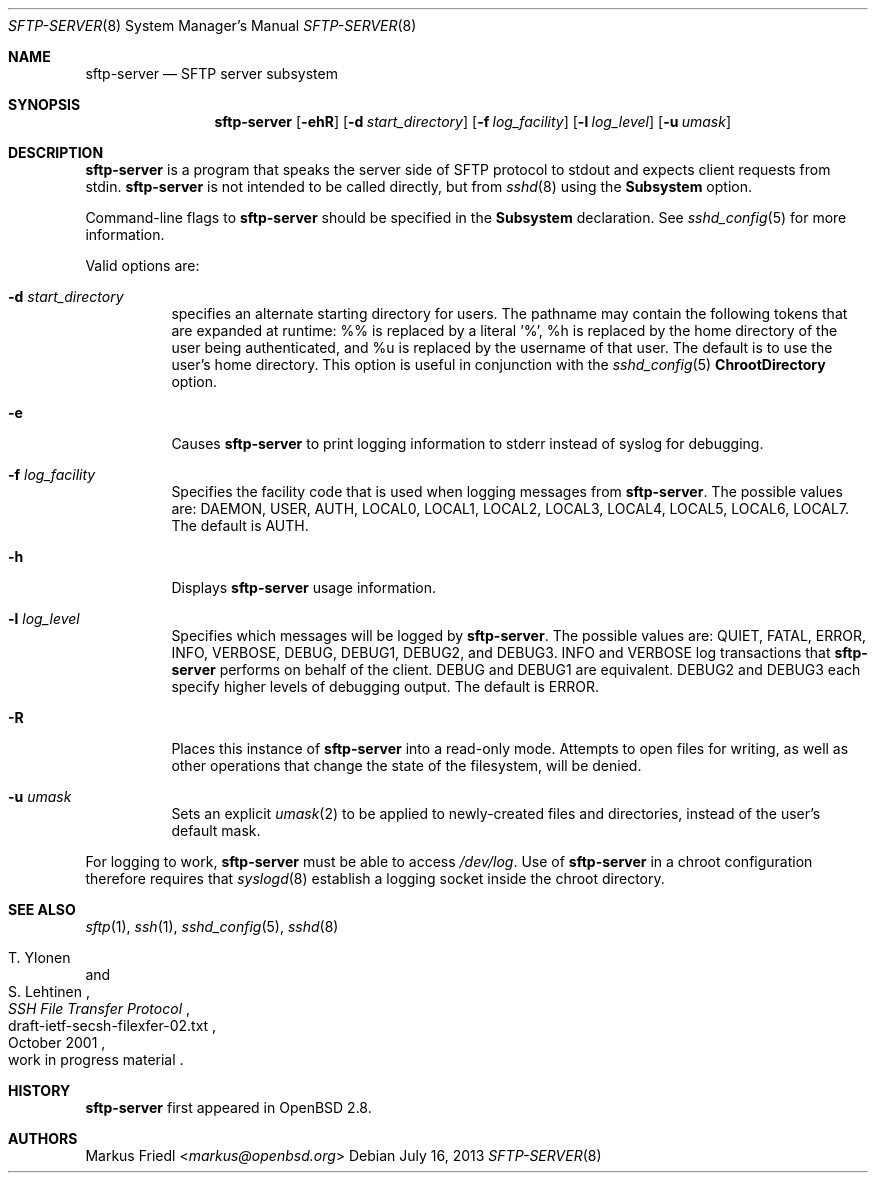 .\" $OpenBSD: sftp-server.8,v 1.23 2013/07/16 00:07:52 schwarze Exp $
.\"
.\" Copyright (c) 2000 Markus Friedl.  All rights reserved.
.\"
.\" Redistribution and use in source and binary forms, with or without
.\" modification, are permitted provided that the following conditions
.\" are met:
.\" 1. Redistributions of source code must retain the above copyright
.\"    notice, this list of conditions and the following disclaimer.
.\" 2. Redistributions in binary form must reproduce the above copyright
.\"    notice, this list of conditions and the following disclaimer in the
.\"    documentation and/or other materials provided with the distribution.
.\"
.\" THIS SOFTWARE IS PROVIDED BY THE AUTHOR ``AS IS'' AND ANY EXPRESS OR
.\" IMPLIED WARRANTIES, INCLUDING, BUT NOT LIMITED TO, THE IMPLIED WARRANTIES
.\" OF MERCHANTABILITY AND FITNESS FOR A PARTICULAR PURPOSE ARE DISCLAIMED.
.\" IN NO EVENT SHALL THE AUTHOR BE LIABLE FOR ANY DIRECT, INDIRECT,
.\" INCIDENTAL, SPECIAL, EXEMPLARY, OR CONSEQUENTIAL DAMAGES (INCLUDING, BUT
.\" NOT LIMITED TO, PROCUREMENT OF SUBSTITUTE GOODS OR SERVICES; LOSS OF USE,
.\" DATA, OR PROFITS; OR BUSINESS INTERRUPTION) HOWEVER CAUSED AND ON ANY
.\" THEORY OF LIABILITY, WHETHER IN CONTRACT, STRICT LIABILITY, OR TORT
.\" (INCLUDING NEGLIGENCE OR OTHERWISE) ARISING IN ANY WAY OUT OF THE USE OF
.\" THIS SOFTWARE, EVEN IF ADVISED OF THE POSSIBILITY OF SUCH DAMAGE.
.\"
.Dd $Mdocdate: July 16 2013 $
.Dt SFTP-SERVER 8
.Os
.Sh NAME
.Nm sftp-server
.Nd SFTP server subsystem
.Sh SYNOPSIS
.Nm sftp-server
.Op Fl ehR
.Op Fl d Ar start_directory
.Op Fl f Ar log_facility
.Op Fl l Ar log_level
.Op Fl u Ar umask
.Sh DESCRIPTION
.Nm
is a program that speaks the server side of SFTP protocol
to stdout and expects client requests from stdin.
.Nm
is not intended to be called directly, but from
.Xr sshd 8
using the
.Cm Subsystem
option.
.Pp
Command-line flags to
.Nm
should be specified in the
.Cm Subsystem
declaration.
See
.Xr sshd_config 5
for more information.
.Pp
Valid options are:
.Bl -tag -width Ds
.It Fl d Ar start_directory
specifies an alternate starting directory for users.
The pathname may contain the following tokens that are expanded at runtime:
%% is replaced by a literal '%',
%h is replaced by the home directory of the user being authenticated,
and %u is replaced by the username of that user.
The default is to use the user's home directory.
This option is useful in conjunction with the
.Xr sshd_config 5
.Cm ChrootDirectory
option.
.It Fl e
Causes
.Nm
to print logging information to stderr instead of syslog for debugging.
.It Fl f Ar log_facility
Specifies the facility code that is used when logging messages from
.Nm .
The possible values are: DAEMON, USER, AUTH, LOCAL0, LOCAL1, LOCAL2,
LOCAL3, LOCAL4, LOCAL5, LOCAL6, LOCAL7.
The default is AUTH.
.It Fl h
Displays
.Nm
usage information.
.It Fl l Ar log_level
Specifies which messages will be logged by
.Nm .
The possible values are:
QUIET, FATAL, ERROR, INFO, VERBOSE, DEBUG, DEBUG1, DEBUG2, and DEBUG3.
INFO and VERBOSE log transactions that
.Nm
performs on behalf of the client.
DEBUG and DEBUG1 are equivalent.
DEBUG2 and DEBUG3 each specify higher levels of debugging output.
The default is ERROR.
.It Fl R
Places this instance of
.Nm
into a read-only mode.
Attempts to open files for writing, as well as other operations that change
the state of the filesystem, will be denied.
.It Fl u Ar umask
Sets an explicit
.Xr umask 2
to be applied to newly-created files and directories, instead of the
user's default mask.
.El
.Pp
For logging to work,
.Nm
must be able to access
.Pa /dev/log .
Use of
.Nm
in a chroot configuration therefore requires that
.Xr syslogd 8
establish a logging socket inside the chroot directory.
.Sh SEE ALSO
.Xr sftp 1 ,
.Xr ssh 1 ,
.Xr sshd_config 5 ,
.Xr sshd 8
.Rs
.%A T. Ylonen
.%A S. Lehtinen
.%T "SSH File Transfer Protocol"
.%N draft-ietf-secsh-filexfer-02.txt
.%D October 2001
.%O work in progress material
.Re
.Sh HISTORY
.Nm
first appeared in
.Ox 2.8 .
.Sh AUTHORS
.An Markus Friedl Aq Mt markus@openbsd.org
